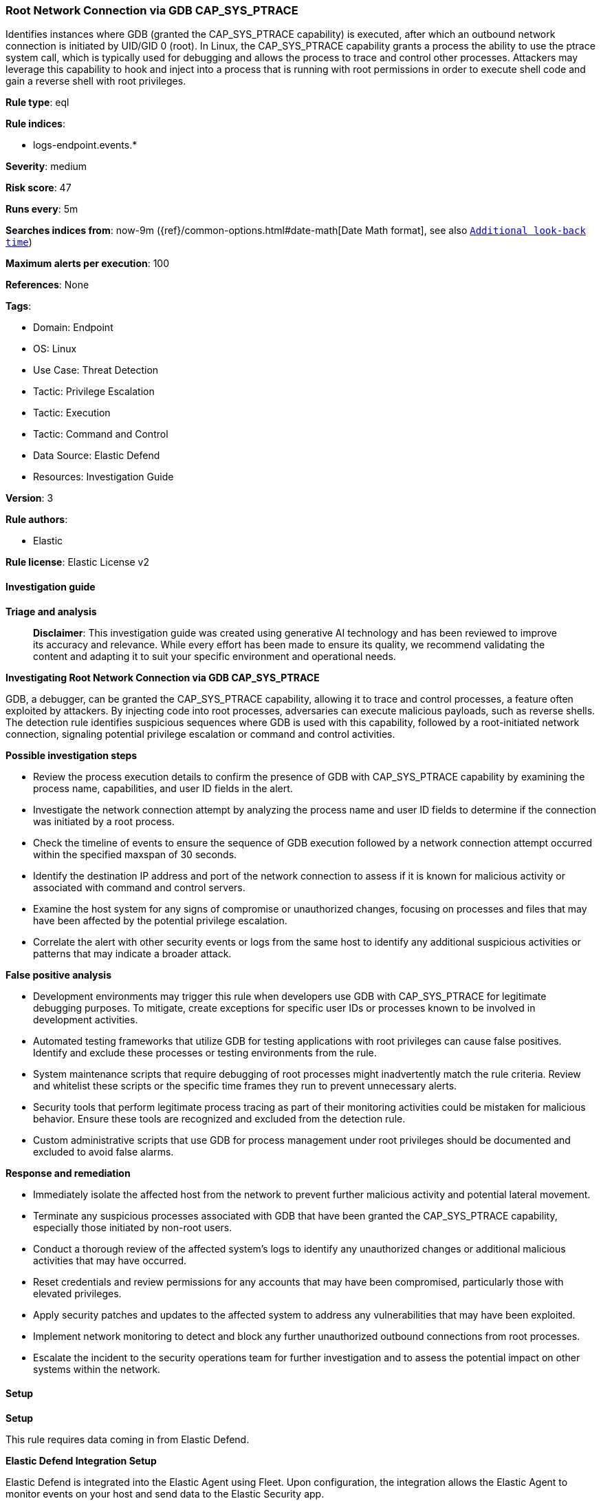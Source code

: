 [[prebuilt-rule-8-17-4-root-network-connection-via-gdb-cap-sys-ptrace]]
=== Root Network Connection via GDB CAP_SYS_PTRACE

Identifies instances where GDB (granted the CAP_SYS_PTRACE capability) is executed, after which an outbound network connection is initiated by UID/GID 0 (root). In Linux, the CAP_SYS_PTRACE capability grants a process the ability to use the ptrace system call, which is typically used for debugging and allows the process to trace and control other processes. Attackers may leverage this capability to hook and inject into a process that is running with root permissions in order to execute shell code and gain a reverse shell with root privileges.

*Rule type*: eql

*Rule indices*: 

* logs-endpoint.events.*

*Severity*: medium

*Risk score*: 47

*Runs every*: 5m

*Searches indices from*: now-9m ({ref}/common-options.html#date-math[Date Math format], see also <<rule-schedule, `Additional look-back time`>>)

*Maximum alerts per execution*: 100

*References*: None

*Tags*: 

* Domain: Endpoint
* OS: Linux
* Use Case: Threat Detection
* Tactic: Privilege Escalation
* Tactic: Execution
* Tactic: Command and Control
* Data Source: Elastic Defend
* Resources: Investigation Guide

*Version*: 3

*Rule authors*: 

* Elastic

*Rule license*: Elastic License v2


==== Investigation guide



*Triage and analysis*


> **Disclaimer**:
> This investigation guide was created using generative AI technology and has been reviewed to improve its accuracy and relevance. While every effort has been made to ensure its quality, we recommend validating the content and adapting it to suit your specific environment and operational needs.


*Investigating Root Network Connection via GDB CAP_SYS_PTRACE*


GDB, a debugger, can be granted the CAP_SYS_PTRACE capability, allowing it to trace and control processes, a feature often exploited by attackers. By injecting code into root processes, adversaries can execute malicious payloads, such as reverse shells. The detection rule identifies suspicious sequences where GDB is used with this capability, followed by a root-initiated network connection, signaling potential privilege escalation or command and control activities.


*Possible investigation steps*


- Review the process execution details to confirm the presence of GDB with CAP_SYS_PTRACE capability by examining the process name, capabilities, and user ID fields in the alert.
- Investigate the network connection attempt by analyzing the process name and user ID fields to determine if the connection was initiated by a root process.
- Check the timeline of events to ensure the sequence of GDB execution followed by a network connection attempt occurred within the specified maxspan of 30 seconds.
- Identify the destination IP address and port of the network connection to assess if it is known for malicious activity or associated with command and control servers.
- Examine the host system for any signs of compromise or unauthorized changes, focusing on processes and files that may have been affected by the potential privilege escalation.
- Correlate the alert with other security events or logs from the same host to identify any additional suspicious activities or patterns that may indicate a broader attack.


*False positive analysis*


- Development environments may trigger this rule when developers use GDB with CAP_SYS_PTRACE for legitimate debugging purposes. To mitigate, create exceptions for specific user IDs or processes known to be involved in development activities.
- Automated testing frameworks that utilize GDB for testing applications with root privileges can cause false positives. Identify and exclude these processes or testing environments from the rule.
- System maintenance scripts that require debugging of root processes might inadvertently match the rule criteria. Review and whitelist these scripts or the specific time frames they run to prevent unnecessary alerts.
- Security tools that perform legitimate process tracing as part of their monitoring activities could be mistaken for malicious behavior. Ensure these tools are recognized and excluded from the detection rule.
- Custom administrative scripts that use GDB for process management under root privileges should be documented and excluded to avoid false alarms.


*Response and remediation*


- Immediately isolate the affected host from the network to prevent further malicious activity and potential lateral movement.
- Terminate any suspicious processes associated with GDB that have been granted the CAP_SYS_PTRACE capability, especially those initiated by non-root users.
- Conduct a thorough review of the affected system's logs to identify any unauthorized changes or additional malicious activities that may have occurred.
- Reset credentials and review permissions for any accounts that may have been compromised, particularly those with elevated privileges.
- Apply security patches and updates to the affected system to address any vulnerabilities that may have been exploited.
- Implement network monitoring to detect and block any further unauthorized outbound connections from root processes.
- Escalate the incident to the security operations team for further investigation and to assess the potential impact on other systems within the network.

==== Setup



*Setup*



This rule requires data coming in from Elastic Defend.


*Elastic Defend Integration Setup*

Elastic Defend is integrated into the Elastic Agent using Fleet. Upon configuration, the integration allows the Elastic Agent to monitor events on your host and send data to the Elastic Security app.


*Prerequisite Requirements:*

- Fleet is required for Elastic Defend.
- To configure Fleet Server refer to the https://www.elastic.co/guide/en/fleet/current/fleet-server.html[documentation].


*The following steps should be executed in order to add the Elastic Defend integration on a Linux System:*

- Go to the Kibana home page and click "Add integrations".
- In the query bar, search for "Elastic Defend" and select the integration to see more details about it.
- Click "Add Elastic Defend".
- Configure the integration name and optionally add a description.
- Select the type of environment you want to protect, either "Traditional Endpoints" or "Cloud Workloads".
- Select a configuration preset. Each preset comes with different default settings for Elastic Agent, you can further customize these later by configuring the Elastic Defend integration policy. https://www.elastic.co/guide/en/security/current/configure-endpoint-integration-policy.html[Helper guide].
- We suggest selecting "Complete EDR (Endpoint Detection and Response)" as a configuration setting, that provides "All events; all preventions"
- Enter a name for the agent policy in "New agent policy name". If other agent policies already exist, you can click the "Existing hosts" tab and select an existing policy instead.
For more details on Elastic Agent configuration settings, refer to the https://www.elastic.co/guide/en/fleet/8.10/agent-policy.html[helper guide].
- Click "Save and Continue".
- To complete the integration, select "Add Elastic Agent to your hosts" and continue to the next section to install the Elastic Agent on your hosts.
For more details on Elastic Defend refer to the https://www.elastic.co/guide/en/security/current/install-endpoint.html[helper guide].


==== Rule query


[source, js]
----------------------------------
sequence by host.id, process.entry_leader.entity_id with maxspan=30s
  [process where host.os.type == "linux" and event.type == "start" and event.action == "exec" and process.name == "gdb" and
   (process.thread.capabilities.effective : "CAP_SYS_PTRACE" or process.thread.capabilities.permitted : "CAP_SYS_PTRACE") and
   user.id != "0"]
  [network where host.os.type == "linux" and event.action == "connection_attempted" and event.type == "start" and
   process.name != null and user.id == "0"]

----------------------------------

*Framework*: MITRE ATT&CK^TM^

* Tactic:
** Name: Privilege Escalation
** ID: TA0004
** Reference URL: https://attack.mitre.org/tactics/TA0004/
* Technique:
** Name: Process Injection
** ID: T1055
** Reference URL: https://attack.mitre.org/techniques/T1055/
* Sub-technique:
** Name: Ptrace System Calls
** ID: T1055.008
** Reference URL: https://attack.mitre.org/techniques/T1055/008/
* Technique:
** Name: Exploitation for Privilege Escalation
** ID: T1068
** Reference URL: https://attack.mitre.org/techniques/T1068/
* Tactic:
** Name: Execution
** ID: TA0002
** Reference URL: https://attack.mitre.org/tactics/TA0002/
* Technique:
** Name: Command and Scripting Interpreter
** ID: T1059
** Reference URL: https://attack.mitre.org/techniques/T1059/
* Sub-technique:
** Name: Unix Shell
** ID: T1059.004
** Reference URL: https://attack.mitre.org/techniques/T1059/004/
* Tactic:
** Name: Command and Control
** ID: TA0011
** Reference URL: https://attack.mitre.org/tactics/TA0011/
* Technique:
** Name: Application Layer Protocol
** ID: T1071
** Reference URL: https://attack.mitre.org/techniques/T1071/
